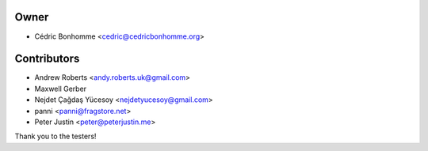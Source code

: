 Owner
=====

- Cédric Bonhomme <cedric@cedricbonhomme.org>

Contributors
============

- Andrew Roberts <andy.roberts.uk@gmail.com>
- Maxwell Gerber
- Nejdet Çağdaş Yücesoy <nejdetyucesoy@gmail.com>
- panni <panni@fragstore.net>
- Peter Justin <peter@peterjustin.me>

Thank you to the testers!
